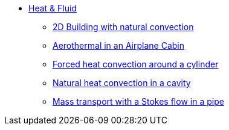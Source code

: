 * xref:README.adoc[Heat & Fluid]
** xref:2Dbuilding_NS/README.adoc[2D Building with natural convection]
** xref:cabin/README.adoc[Aerothermal in an Airplane Cabin]
** xref:forcedconvection/README.adoc[Forced heat convection around a cylinder]
** xref:naturalconvection/README.adoc[Natural heat convection in a cavity]
** xref:pipestokesmass/README.adoc[Mass transport with a Stokes flow in a pipe]

